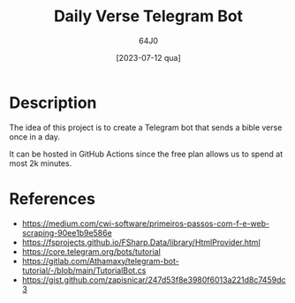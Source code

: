 #+TITLE: Daily Verse Telegram Bot
#+AUTHOR: 64J0
#+DATE: [2023-07-12 qua]

* Description

The idea of this project is to create a Telegram bot that sends a bible
verse once in a day.

It can be hosted in GitHub Actions since the free plan allows us to spend at
most 2k minutes.

* References

- https://medium.com/cwi-software/primeiros-passos-com-f-e-web-scraping-90ee1b9e586e
- https://fsprojects.github.io/FSharp.Data/library/HtmlProvider.html
- https://core.telegram.org/bots/tutorial
- https://gitlab.com/Athamaxy/telegram-bot-tutorial/-/blob/main/TutorialBot.cs
- https://gist.github.com/zapisnicar/247d53f8e3980f6013a221d8c7459dc3
